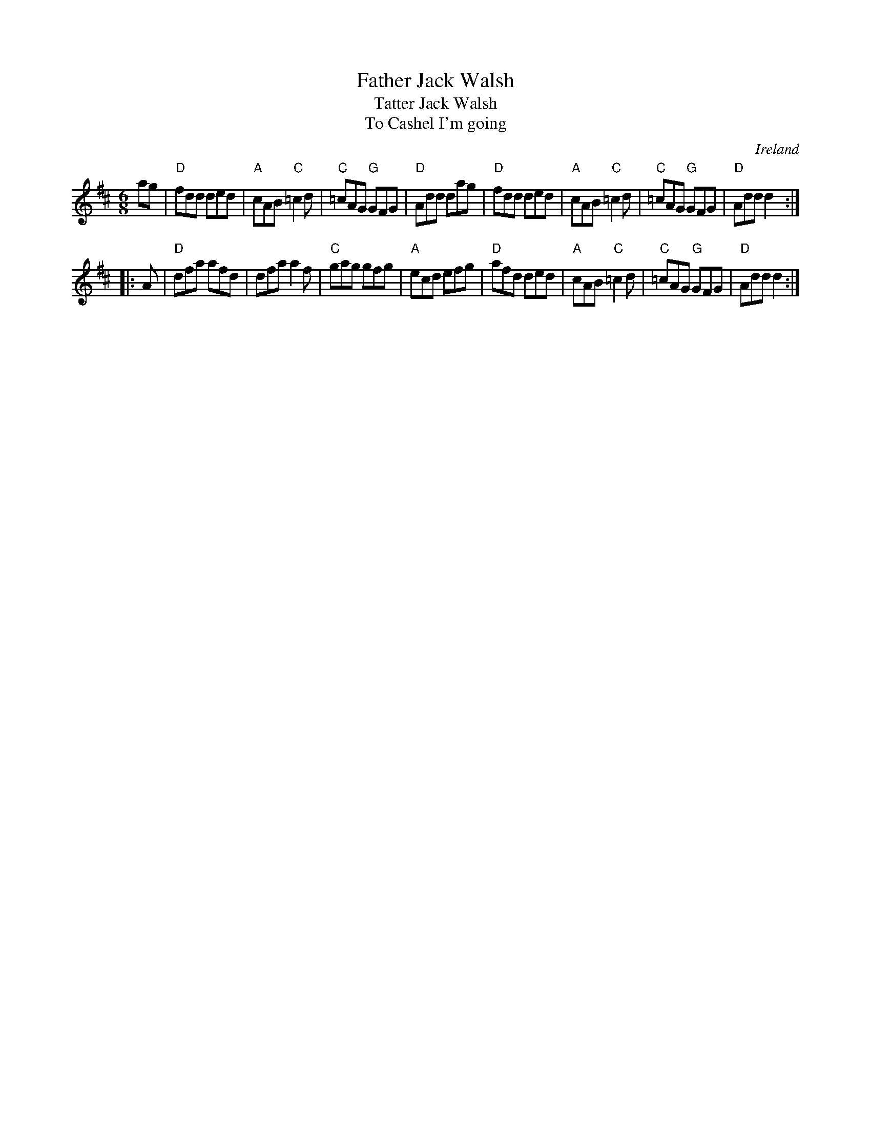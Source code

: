 X:644
T:Father Jack Walsh
T:Tatter Jack Walsh
T:To Cashel I'm going
R:Jig
O:Ireland
D:Joe Burke & Charlie Lennon: Traditional Music of Ireland
B:O'Neill's 885
B:Kerr's First p39
S:Kerr's First p39
Z:Transcription, chords:Mike Long
M:6/8
L:1/8
K:D
ag|\
"D"fdd ded|"A"cAB "C"=c2d|"C"=cAG "G"GFG|"D"Add dag|\
"D"fdd ded|"A"cAB "C"=c2d|"C"=cAG "G"GFG|"D"Add d2:|
|:A|\
"D"dfa afd|dfa a2f|"C"gag gfg|"A"ecd efg|\
"D"afd ded|"A"cAB "C"=c2d|"C"=cAG "G"GFG|"D"Add d2:|
